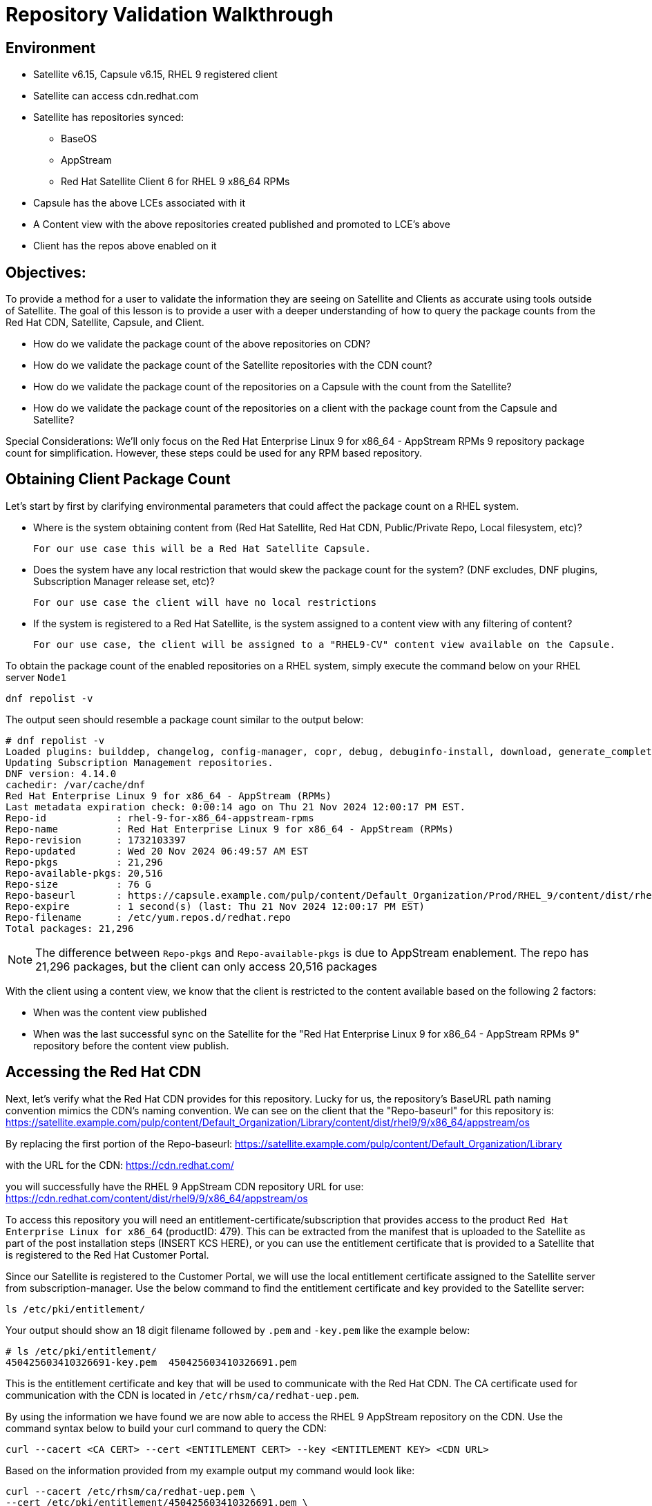 = Repository Validation Walkthrough

== Environment
* Satellite v6.15, Capsule v6.15, RHEL 9 registered client
* Satellite can access cdn.redhat.com
* Satellite has repositories synced:
** BaseOS
** AppStream
** Red Hat Satellite Client 6 for RHEL 9 x86_64 RPMs
* Capsule has the above LCEs associated with it
* A Content view with the above repositories created published and promoted to LCE’s above
* Client has the repos above enabled on it



== Objectives:
To provide a method for a user to validate the information they are seeing on Satellite and Clients as accurate using tools outside of Satellite. The goal of this lesson is to provide a user with a deeper understanding of how to query the package counts from the Red Hat CDN, Satellite, Capsule, and Client.

* How do we validate the package count of the above repositories on CDN?

* How do we validate the package count of the Satellite repositories with the CDN count?

* How do we validate the package count of the repositories on a Capsule with the count from the Satellite?

* How do we validate the package count of the repositories on a client with the package count from the Capsule and Satellite?

Special Considerations:
We’ll only focus on the Red Hat Enterprise Linux 9 for x86_64 - AppStream RPMs 9 repository package count for simplification. However, these steps could be used for any RPM based repository.

[#guidedsteps]
== Obtaining Client Package Count

Let's start by first by clarifying environmental parameters that could affect the package count on a RHEL system.

* Where is the system obtaining content from (Red Hat Satellite, Red Hat CDN, Public/Private Repo, Local filesystem, etc)?

  For our use case this will be a Red Hat Satellite Capsule.

* Does the system have any local restriction that would skew the package count for the system? (DNF excludes, DNF plugins, Subscription Manager release set, etc)?

  For our use case the client will have no local restrictions

* If the system is registered to a Red Hat Satellite, is the system assigned to a content view with any filtering of content?

  For our use case, the client will be assigned to a "RHEL9-CV" content view available on the Capsule.

To obtain the package count of the enabled repositories on a RHEL system, simply execute the command below on your RHEL server `Node1`

[source,sh,role=execute]
----
dnf repolist -v
----

The output seen should resemble a package count similar to the output below:
....
# dnf repolist -v
Loaded plugins: builddep, changelog, config-manager, copr, debug, debuginfo-install, download, generate_completion_cache, groups-manager, needs-restarting, playground, product-id, repoclosure, repodiff, repograph, repomanage, reposync, subscription-manager, system-upgrade, uploadprofile
Updating Subscription Management repositories.
DNF version: 4.14.0
cachedir: /var/cache/dnf
Red Hat Enterprise Linux 9 for x86_64 - AppStream (RPMs)                                                                                    26 MB/s |  46 MB     00:01    
Last metadata expiration check: 0:00:14 ago on Thu 21 Nov 2024 12:00:17 PM EST.
Repo-id            : rhel-9-for-x86_64-appstream-rpms
Repo-name          : Red Hat Enterprise Linux 9 for x86_64 - AppStream (RPMs)
Repo-revision      : 1732103397
Repo-updated       : Wed 20 Nov 2024 06:49:57 AM EST
Repo-pkgs          : 21,296
Repo-available-pkgs: 20,516
Repo-size          : 76 G
Repo-baseurl       : https://capsule.example.com/pulp/content/Default_Organization/Prod/RHEL_9/content/dist/rhel9/9/x86_64/appstream/os
Repo-expire        : 1 second(s) (last: Thu 21 Nov 2024 12:00:17 PM EST)
Repo-filename      : /etc/yum.repos.d/redhat.repo
Total packages: 21,296

....

NOTE: The difference between `Repo-pkgs` and `Repo-available-pkgs` is due to AppStream enablement. The repo has 21,296 packages, but the client can only access 20,516 packages

With the client using a content view, we know that the client is restricted to the content available based on the following 2 factors:

* When was the content view published

* When was the last successful sync on the Satellite for the "Red Hat Enterprise Linux 9 for x86_64 - AppStream RPMs 9" repository before the content view publish.

== Accessing the Red Hat CDN

Next, let's verify what the Red Hat CDN provides for this repository. Lucky for us, the repository's BaseURL path naming convention mimics the CDN's naming convention. We can see on the client that the "Repo-baseurl" for this repository is:
https://satellite.example.com/pulp/content/Default_Organization/Library/content/dist/rhel9/9/x86_64/appstream/os

By replacing the first portion of the Repo-baseurl:
https://satellite.example.com/pulp/content/Default_Organization/Library

with the URL for the CDN:
https://cdn.redhat.com/

you will successfully have the RHEL 9 AppStream CDN repository URL for use:
https://cdn.redhat.com/content/dist/rhel9/9/x86_64/appstream/os

To access this repository you will need an entitlement-certificate/subscription that provides access to the product `Red Hat Enterprise Linux for x86_64` (productID: 479). This can be extracted from the manifest that is uploaded to the Satellite as part of the post installation steps (INSERT KCS HERE), or you can use the entitlement certificate that is provided to a Satellite that is registered to the Red Hat Customer Portal.

Since our Satellite is registered to the Customer Portal, we will use the local entitlement certificate assigned to the Satellite server from subscription-manager. Use the below command to find the entitlement certificate and key provided to the Satellite server:

[source,sh,role=execute]
----
ls /etc/pki/entitlement/
----

Your output should show an 18 digit filename followed by `.pem` and `-key.pem` like the example below:

....
# ls /etc/pki/entitlement/
450425603410326691-key.pem  450425603410326691.pem
....

This is the entitlement certificate and key that will be used to communicate with the Red Hat CDN. The CA certificate used for communication with the CDN is located in `/etc/rhsm/ca/redhat-uep.pem`.

By using the information we have found we are now able to access the RHEL 9 AppStream repository on the CDN. Use the command syntax below to build your curl command to query the CDN:
....
curl --cacert <CA CERT> --cert <ENTITLEMENT CERT> --key <ENTITLEMENT KEY> <CDN URL>
....
Based on the information provided from my example output my command would look like:
....
curl --cacert /etc/rhsm/ca/redhat-uep.pem \
--cert /etc/pki/entitlement/450425603410326691.pem \
--key /etc/pki/entitlement/450425603410326691-key.pem \ https://cdn.redhat.com/content/dist/rhel9/9/x86_64/appstream/os/
....

Using this command should provide you with HTML output like the following:
....
<!DOCTYPE html>
<html lang="en">

    <head>
        <meta charset="utf-8">
        <title>repository index</title>
    </head>
    <body>
        <h1>repository index</h1>
        <div class="header">
            
        </div>
        <pre>

   <a href="Packages/">Packages/</a>        
   <a href="repodata/">repodata/</a>        
        </pre>
        <div class="footer">
            
        </div>
    </body>
....

To obtain the package count for a repository you would need to inspect the `primary.xml` file in the repodata. To ensure you get the correct primary.xml file as referenced by the repository, you can pull the primary.xml file's name from the repodata/repomd.xml file first then make a 2nd request for the primary.xml file. You can use the following script to accomplish this:

[source,sh,role=execute]
----
CACERT='/etc/rhsm/ca/redhat-uep.pem'
ENTCERT=$(ls -1 /etc/pki/entitlement/* | grep -v key)
ENTKEY=$(ls -1 /etc/pki/entitlement/* | grep key)
REPOURL='https://cdn.redhat.com/content/dist/rhel9/9/x86_64/appstream/os/'
PRIMARYXML=$(curl -s --cacert $CACERT --cert $ENTCERT --key $ENTKEY $REPOURL"repodata/repomd.xml" | grep primary.xml | cut -d'"' -f2)

curl -s --cacert $CACERT --cert $ENTCERT --key $ENTKEY $REPOURL$PRIMARYXML | zgrep "metadata packages" | cut -d'"' -f2
----

== Package Comparison

If the `Repo-pkgs` package count on the client matches the package count from the return of the curl commands in the script you ran, then you know that your Satellite and Capsule server have the latest available packages and they are being served to the client from the `RHEL 9` content view on the Capsule server.

....
[root@satellite ~]# bash -x repo.sh 
+ CACERT=/etc/rhsm/ca/redhat-uep.pem
++ ls -1 /etc/pki/entitlement/450425603410326691-key.pem /etc/pki/entitlement/450425603410326691.pem
++ grep -v key
+ ENTCERT=/etc/pki/entitlement/450425603410326691.pem
++ ls -1 /etc/pki/entitlement/450425603410326691-key.pem /etc/pki/entitlement/450425603410326691.pem
++ grep key
+ ENTKEY=/etc/pki/entitlement/450425603410326691-key.pem
+ REPOURL=https://cdn.redhat.com/content/dist/rhel9/9/x86_64/appstream/os/
++ curl -s --cacert /etc/rhsm/ca/redhat-uep.pem --cert /etc/pki/entitlement/450425603410326691.pem --key /etc/pki/entitlement/450425603410326691-key.pem https://cdn.redhat.com/content/dist/rhel9/9/x86_64/appstream/os/repodata/repomd.xml
++ grep primary.xml
++ cut '-d"' -f2
+ PRIMARYXML=repodata/26a7dcaebba7f42b91d4e915e7ffb7f73890ec914e5a9f7859ece93fb4d047c3-primary.xml.gz
+ curl -s --cacert /etc/rhsm/ca/redhat-uep.pem --cert /etc/pki/entitlement/450425603410326691.pem --key /etc/pki/entitlement/450425603410326691-key.pem https://cdn.redhat.com/content/dist/rhel9/9/x86_64/appstream/os/repodata/26a7dcaebba7f42b91d4e915e7ffb7f73890ec914e5a9f7859ece93fb4d047c3-primary.xml.gz
+ zgrep 'metadata packages'
+ cut '-d"' -f2
21296

[root@rhel9 ~]# dnf repolist -v | grep "Repo-pkgs"
Red Hat Enterprise Linux 9 for x86_64 - AppStre  82 kB/s | 4.5 kB     00:00    
Repo-pkgs          : 21,296
....

However this is rarely the case. With a newer product such as RHEL 9, updates could come out multiple times a day which would typically always show the RHEL 9 client missing 1 or more available updates. This is where it is important to understand your system's update policy/schedule.

== Validating Satellite Package Count

Knowing that the RHEL 9 AppStream repository should have the same number of packages as the CDN, the first action should be to check the package count on the Satellite for the "Red Hat Enterprise Linux 9 for x86_64 - AppStream RPMs 9" and initiate a sync for the  repository if it varies. This should update the repository locally with the same package information as the Red Hat CDN.

Use the below command to initiate the repository sync on the Satellite server:

[source,sh,role=execute]
----
hammer repository synchronize --name "Red Hat Enterprise Linux 9 for x86_64 - AppStream RPMs 9" --product "Red Hat Enterprise Linux for x86_64" --organization "Default Organization"
----

Once the repsitory has synced successfully, you can query for the repository count from the Satellite using the hammer command below:

[source,sh,role=execute]
----
hammer repository info --name "Red Hat Enterprise Linux 9 for x86_64 - AppStream RPMs 9" --product "Red Hat Enterprise Linux for x86_64" --organization "Default Organization" --fields "Content counts/packages"
----

Once you have confirmed the package count for the "Red Hat Enterprise Linux 9 for x86_64 - AppStream RPMs 9" repository matches that of the package count from the curl command performed on the CDN, it's time to update the content view associated with the client.

Befor publishing the content view, it is good practice to check the content view for any filtering that may have been applied to the content view previously and adjust the filters as needed to ensure packages are included/excluded as expected. For this example there are no contnet view filters implemented so the package count on the client using the contnet view should be identical to that of the Satellite. Use the command below to check the content view filters for the `RHEL 9` content view:

[source,sh,role=execute]
----
hammer content-view filter list --content-view "RHEL 9" --organization "Default Organization"
----

The output should show the headers of the columns used to identify the content view filters, but no additional rows should be listed like the example below:

....
# hammer content-view filter list --content-view "RHEL 9" --organization "Default Organization"
----------|------|-------------|------|----------
FILTER ID | NAME | DESCRIPTION | TYPE | INCLUSION
----------|------|-------------|------|----------
....

Next, publish the content view and promote it to the lifecycle assigned to the client. To know which lifecycle environment the client is assigned to, run the below command on the RHEL 9 client:

[source,sh,role=execute]
----
subscription-manager identity | grep "environment name"
----

The output should look like the following:

`environment name: Prod/RHEL_9`

where the value for `environment name` is the <LIFECYCLE ENVIRONMENT>/<CONTENT VIEW>.

Now that we know the the client is assigned to the `Prod` lifecycle environment, we know we can publish the `RHEL 9` content view and promote it to the `Prod` lifecycle. Run the following command to perform this action:

[source,sh,role=execute]
----
hammer content-view publish --name "RHEL 9" --organization "Default Organization" --lifecycle-environments "Prod"
----

The Satellite's setting `foreman_proxy_content_auto_sync` is `True` (True by default) so the Satellite will initiate a Capsule sync to all Capsule servers that are assigned the `Prod` lifecycle environment. This helps eliminate additional steps the user would make to sync the content to the Capsule server.

== Validating the Capsule Content

After the Capsule sync has completed you could view the Satellite WebUI or use the hammer command to query the package count for the repository on the Capsule. However, this doesn't actually query the Capsule for its package count. This provides a package count based on what the Satellite believes it to have.

Additionally, you could use a client to query the repository to see the package count, but then you are assuming the client is accessing the newly updated repository that was just synced (which it should). So how can we query the Capsule server for the package count of the newly synced repo for its package count?

The easiest method (without having to install any additional packages) would be to use the Pulp service's API on the Capsule. To query this information from the API you will need to know the HREF for the repository that the Satellite synced to on the Capsule server. This information can be found in the Capsule sync task that was initiated by the content view publish.

Navigate to the Satellite WebUI and locate the task initiated from the content view publish. Additionally, you can locate the foreman task id by using the hammer command below:
....
# hammer --no-headers task list --search "action ~ Synchronize capsule 'bombcap615.d.sysmgmt.cee.redhat.com'" --fields Id | head -n1
8312af0d-fd9c-4dd0-b46a-f5520aa732e4
....

then search for this task id on the Satellite task page:(https://satellite.example.com/foreman_tasks/tasks?search=<TASKID>&page=1).

Click on the "Action" hyperlink for this task, then click on the button `Dynflow Console`. This should open a new tab where you are seeing all the subtasks that make up the foreman task of a Capsule sync. The opening of the page should default to having the `Run` tab selected:

<INSERT IMAGE /home/rdu/tasander/Pictures/Vivaldi Captures/2024-11-21 14.52.46 bombsat615.d.sysmgmt.cee.redhat.com ffb5923aa30b.png>

Locate the subtask with the label id `Actions::Pulp3::CapsuleContent::Sync` and click on it to expand it.

<INSERT IMAGE /home/rdu/tasander/Pictures/Vivaldi Captures/2024-11-21 14.55.25 bombsat615.d.sysmgmt.cee.redhat.com d038d4f52b0a.png>

Scroll down to the section where you see `created_resources` like the example below:

<INSERT IMAGE /home/rdu/tasander/Pictures/Vivaldi Captures/2024-11-21 14.58.35 bombsat615.d.sysmgmt.cee.redhat.com a80771b501f2.png >

These are the HREFs that are created on the Capsule for the RHEL 9 repository and its Publication. The Publication is what the Capsule uses from the requested endpoint provided by the client to find the HREF for the pulp repository.

With the HREF for the repository that starts with `/pulp/api/v3/repositories/` you can make the API call from the Satellite to the Capsule to ask for the repository details of this newly synced RHEL 9 repository.

Use the curl command below on the Satellite to query the Capsule's Pulpcore API for the RHEL 9 AppStream repository in the "RHEL 9" content view:

[source,sh,role=execute]
----
curl -s --cert /etc/foreman/client_cert.pem \
--key /etc/foreman/client_key.pem \
'https://bombcap615.d.sysmgmt.cee.redhat.com/pulp/api/v3/repositories/rpm/rpm/01934f46-be21-7dfa-b34a-33bc6577e296/versions/2/' | python3 -m json.tool | grep -A1 'rpm.package"'
----

An example of the output, as seen below:

....
"rpm.package": {
    "count": 21296,
....

Finally, we can double check the client is capable of seeing the same package count as seen from the API call to the Capsule using the same command as we did before. Run the following command on the RHEL 9 client:

[source,sh,role=execute]
----
dnf repolist -v
----

== Conclusion

At this point we have come full circle. 

We first started with a single repository seen by the client of a Capsule on a Satellite who downloads the RPMs from the Red Hat CDN. We then verified the packages on the same repository from the CDN with what the client was seeing. To ensure we see the exact same packages on the client's repository as we do on the CDN we went through the steps of checking and updating the repositories on both the Satellite and Capsule and finally checked again the packages on the client. With all numbers matching we can safely assume that this client has all available and latest packages from the AppStream repository available to it as the Red Hat CDN provides.
